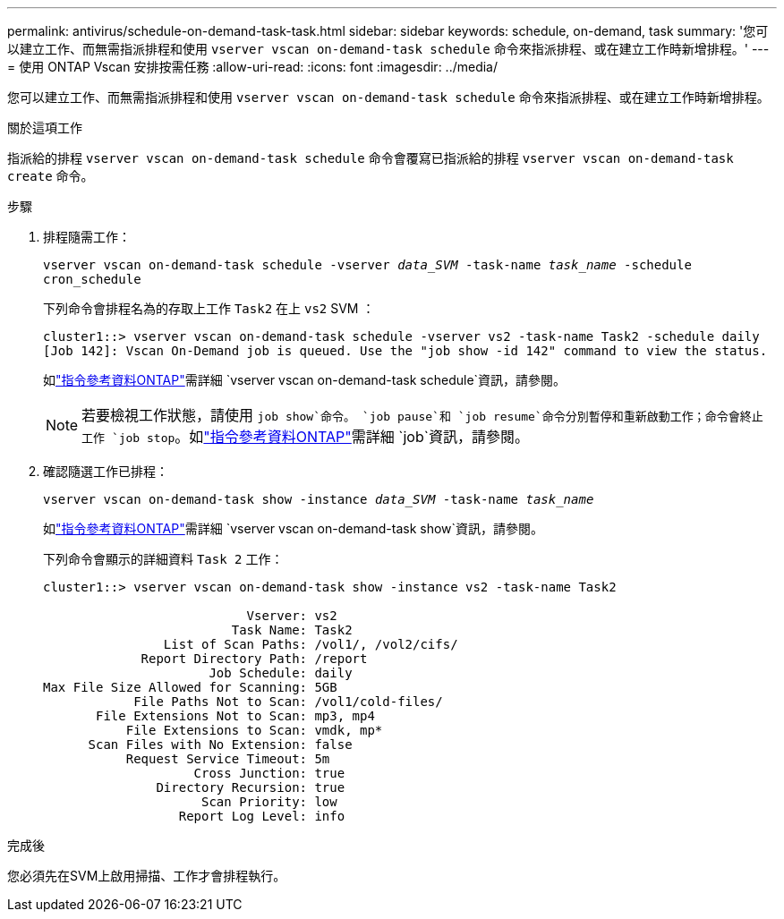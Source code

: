 ---
permalink: antivirus/schedule-on-demand-task-task.html 
sidebar: sidebar 
keywords: schedule, on-demand, task 
summary: '您可以建立工作、而無需指派排程和使用 `vserver vscan on-demand-task schedule` 命令來指派排程、或在建立工作時新增排程。' 
---
= 使用 ONTAP Vscan 安排按需任務
:allow-uri-read: 
:icons: font
:imagesdir: ../media/


[role="lead"]
您可以建立工作、而無需指派排程和使用 `vserver vscan on-demand-task schedule` 命令來指派排程、或在建立工作時新增排程。

.關於這項工作
指派給的排程 `vserver vscan on-demand-task schedule` 命令會覆寫已指派給的排程 `vserver vscan on-demand-task create` 命令。

.步驟
. 排程隨需工作：
+
`vserver vscan on-demand-task schedule -vserver _data_SVM_ -task-name _task_name_ -schedule cron_schedule`

+
下列命令會排程名為的存取上工作 `Task2` 在上 `vs2` SVM ：

+
[listing]
----
cluster1::> vserver vscan on-demand-task schedule -vserver vs2 -task-name Task2 -schedule daily
[Job 142]: Vscan On-Demand job is queued. Use the "job show -id 142" command to view the status.
----
+
如link:https://docs.netapp.com/us-en/ontap-cli/vserver-vscan-on-demand-task-schedule.html["指令參考資料ONTAP"^]需詳細 `vserver vscan on-demand-task schedule`資訊，請參閱。

+

NOTE: 若要檢視工作狀態，請使用 `job show`命令。 `job pause`和 `job resume`命令分別暫停和重新啟動工作；命令會終止工作 `job stop`。如link:https://docs.netapp.com/us-en/ontap-cli/search.html?q=job["指令參考資料ONTAP"^]需詳細 `job`資訊，請參閱。

. 確認隨選工作已排程：
+
`vserver vscan on-demand-task show -instance _data_SVM_ -task-name _task_name_`

+
如link:https://docs.netapp.com/us-en/ontap-cli/vserver-vscan-on-demand-task-show.html["指令參考資料ONTAP"^]需詳細 `vserver vscan on-demand-task show`資訊，請參閱。

+
下列命令會顯示的詳細資料 `Task 2` 工作：

+
[listing]
----
cluster1::> vserver vscan on-demand-task show -instance vs2 -task-name Task2

                           Vserver: vs2
                         Task Name: Task2
                List of Scan Paths: /vol1/, /vol2/cifs/
             Report Directory Path: /report
                      Job Schedule: daily
Max File Size Allowed for Scanning: 5GB
            File Paths Not to Scan: /vol1/cold-files/
       File Extensions Not to Scan: mp3, mp4
           File Extensions to Scan: vmdk, mp*
      Scan Files with No Extension: false
           Request Service Timeout: 5m
                    Cross Junction: true
               Directory Recursion: true
                     Scan Priority: low
                  Report Log Level: info
----


.完成後
您必須先在SVM上啟用掃描、工作才會排程執行。
